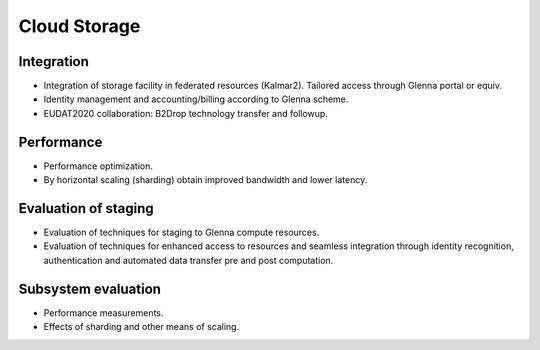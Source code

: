 ===================
Cloud Storage
===================

-----------------------------------------------
Integration
-----------------------------------------------

- Integration of storage facility in federated resources (Kalmar2). Tailored access through Glenna portal or equiv.
- Identity management and accounting/billing according to Glenna scheme.
- EUDAT2020 collaboration: B2Drop technology transfer and followup.

---------------------------------------------------------
Performance
---------------------------------------------------------

- Performance optimization.
- By horizontal scaling (sharding) obtain improved bandwidth and lower latency.

---------------------------------------------
Evaluation of staging
---------------------------------------------

- Evaluation of techniques for staging to Glenna compute resources.
- Evaluation of techniques for enhanced access to resources and seamless integration through identity recognition, authentication and automated data transfer pre and post computation.

-----------------------
Subsystem evaluation
-----------------------

- Performance measurements.
- Effects of sharding and other means of scaling.



